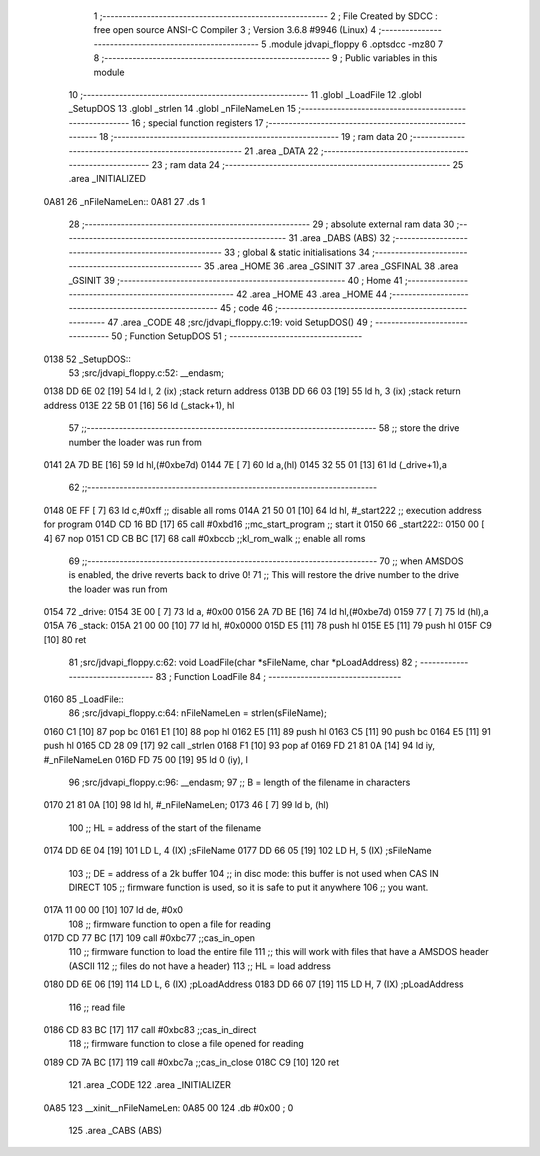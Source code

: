                               1 ;--------------------------------------------------------
                              2 ; File Created by SDCC : free open source ANSI-C Compiler
                              3 ; Version 3.6.8 #9946 (Linux)
                              4 ;--------------------------------------------------------
                              5 	.module jdvapi_floppy
                              6 	.optsdcc -mz80
                              7 	
                              8 ;--------------------------------------------------------
                              9 ; Public variables in this module
                             10 ;--------------------------------------------------------
                             11 	.globl _LoadFile
                             12 	.globl _SetupDOS
                             13 	.globl _strlen
                             14 	.globl _nFileNameLen
                             15 ;--------------------------------------------------------
                             16 ; special function registers
                             17 ;--------------------------------------------------------
                             18 ;--------------------------------------------------------
                             19 ; ram data
                             20 ;--------------------------------------------------------
                             21 	.area _DATA
                             22 ;--------------------------------------------------------
                             23 ; ram data
                             24 ;--------------------------------------------------------
                             25 	.area _INITIALIZED
   0A81                      26 _nFileNameLen::
   0A81                      27 	.ds 1
                             28 ;--------------------------------------------------------
                             29 ; absolute external ram data
                             30 ;--------------------------------------------------------
                             31 	.area _DABS (ABS)
                             32 ;--------------------------------------------------------
                             33 ; global & static initialisations
                             34 ;--------------------------------------------------------
                             35 	.area _HOME
                             36 	.area _GSINIT
                             37 	.area _GSFINAL
                             38 	.area _GSINIT
                             39 ;--------------------------------------------------------
                             40 ; Home
                             41 ;--------------------------------------------------------
                             42 	.area _HOME
                             43 	.area _HOME
                             44 ;--------------------------------------------------------
                             45 ; code
                             46 ;--------------------------------------------------------
                             47 	.area _CODE
                             48 ;src/jdvapi_floppy.c:19: void SetupDOS()
                             49 ;	---------------------------------
                             50 ; Function SetupDOS
                             51 ; ---------------------------------
   0138                      52 _SetupDOS::
                             53 ;src/jdvapi_floppy.c:52: __endasm;
   0138 DD 6E 02      [19]   54 	ld	l, 2 (ix) ;stack return address
   013B DD 66 03      [19]   55 	ld	h, 3 (ix) ;stack return address
   013E 22 5B 01      [16]   56 	ld	(_stack+1), hl
                             57 ;;------------------------------------------------------------------------
                             58 ;;	store the drive number the loader was run from
   0141 2A 7D BE      [16]   59 	ld	hl,(#0xbe7d)
   0144 7E            [ 7]   60 	ld	a,(hl)
   0145 32 55 01      [13]   61 	ld	(_drive+1),a
                             62 ;;------------------------------------------------------------------------
   0148 0E FF         [ 7]   63 	ld	c,#0xff ;; disable all roms
   014A 21 50 01      [10]   64 	ld	hl, #_start222 ;; execution address for program
   014D CD 16 BD      [17]   65 	call	#0xbd16 ;;mc_start_program ;; start it
   0150                      66 	    _start222::
   0150 00            [ 4]   67 	nop
   0151 CD CB BC      [17]   68 	call	#0xbccb ;;kl_rom_walk ;; enable all roms
                             69 ;;------------------------------------------------------------------------
                             70 ;;	when AMSDOS is enabled, the drive reverts back to drive 0!
                             71 ;;	This will restore the drive number to the drive the loader was run from
   0154                      72 	    _drive:
   0154 3E 00         [ 7]   73 	ld a, #0x00
   0156 2A 7D BE      [16]   74 	ld	hl,(#0xbe7d)
   0159 77            [ 7]   75 	ld	(hl),a
   015A                      76 	    _stack:
   015A 21 00 00      [10]   77 	ld hl, #0x0000
   015D E5            [11]   78 	push	hl
   015E E5            [11]   79 	push	hl
   015F C9            [10]   80 	ret
                             81 ;src/jdvapi_floppy.c:62: void LoadFile(char *sFileName, char *pLoadAddress)
                             82 ;	---------------------------------
                             83 ; Function LoadFile
                             84 ; ---------------------------------
   0160                      85 _LoadFile::
                             86 ;src/jdvapi_floppy.c:64: nFileNameLen = strlen(sFileName);
   0160 C1            [10]   87 	pop	bc
   0161 E1            [10]   88 	pop	hl
   0162 E5            [11]   89 	push	hl
   0163 C5            [11]   90 	push	bc
   0164 E5            [11]   91 	push	hl
   0165 CD 28 09      [17]   92 	call	_strlen
   0168 F1            [10]   93 	pop	af
   0169 FD 21 81 0A   [14]   94 	ld	iy, #_nFileNameLen
   016D FD 75 00      [19]   95 	ld	0 (iy), l
                             96 ;src/jdvapi_floppy.c:96: __endasm;
                             97 ;;	B = length of the filename in characters
   0170 21 81 0A      [10]   98 	ld	hl, #_nFileNameLen;
   0173 46            [ 7]   99 	ld	b, (hl)
                            100 ;;	HL = address of the start of the filename
   0174 DD 6E 04      [19]  101 	LD	L, 4 (IX) ;sFileName
   0177 DD 66 05      [19]  102 	LD	H, 5 (IX) ;sFileName
                            103 ;;	DE = address of a 2k buffer
                            104 ;;	in disc mode: this buffer is not used when CAS IN DIRECT
                            105 ;;	firmware function is used, so it is safe to put it anywhere
                            106 ;;	you want.
   017A 11 00 00      [10]  107 	ld	de, #0x0
                            108 ;;	firmware function to open a file for reading
   017D CD 77 BC      [17]  109 	call	#0xbc77 ;;cas_in_open
                            110 ;;	firmware function to load the entire file
                            111 ;;	this will work with files that have a AMSDOS header (ASCII
                            112 ;;	files do not have a header)
                            113 ;;	HL = load address
   0180 DD 6E 06      [19]  114 	LD	L, 6 (IX) ;pLoadAddress
   0183 DD 66 07      [19]  115 	LD	H, 7 (IX) ;pLoadAddress
                            116 ;;	read file
   0186 CD 83 BC      [17]  117 	call	#0xbc83 ;;cas_in_direct
                            118 ;;	firmware function to close a file opened for reading
   0189 CD 7A BC      [17]  119 	call	#0xbc7a ;;cas_in_close
   018C C9            [10]  120 	ret
                            121 	.area _CODE
                            122 	.area _INITIALIZER
   0A85                     123 __xinit__nFileNameLen:
   0A85 00                  124 	.db #0x00	; 0
                            125 	.area _CABS (ABS)
